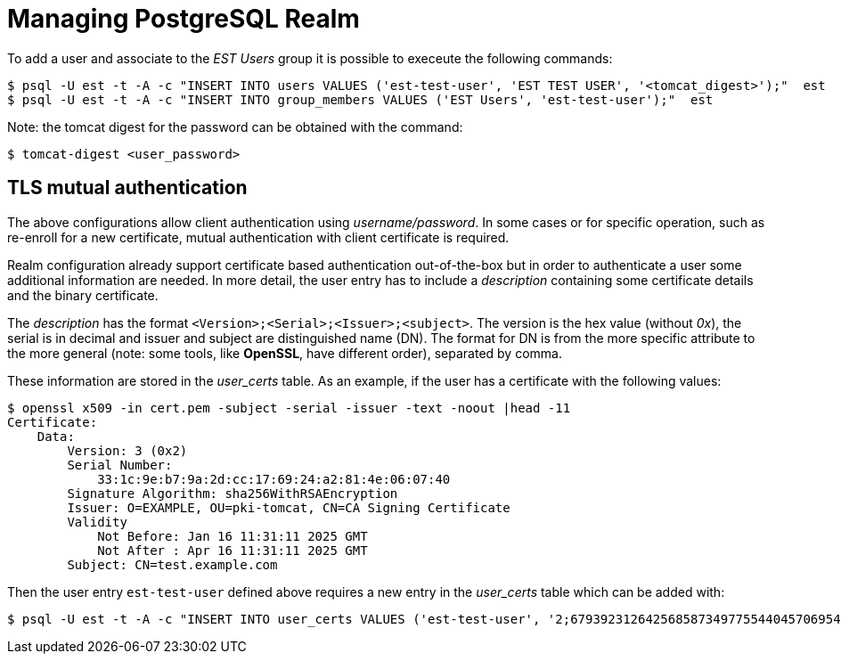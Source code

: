= Managing PostgreSQL Realm =

To add a user and associate to the _EST Users_ group it is possible to execeute the following commands:

----
$ psql -U est -t -A -c "INSERT INTO users VALUES ('est-test-user', 'EST TEST USER', '<tomcat_digest>');"  est 
$ psql -U est -t -A -c "INSERT INTO group_members VALUES ('EST Users', 'est-test-user');"  est 
----

Note: the tomcat digest for the password can be obtained with the command:
----
$ tomcat-digest <user_password>
----

== TLS mutual authentication ==

The above configurations allow client authentication using
_username/password_. In some cases or for specific operation, such as
re-enroll for a new certificate, mutual authentication with client
certificate is required.

Realm configuration already support certificate based authentication
out-of-the-box but in order to authenticate a user some additional
information are needed. In more detail, the user entry has to include
a _description_ containing some certificate details and the binary
certificate.

The _description_ has the format
`<Version>;<Serial>;<Issuer>;<subject>`. The version is the hex value
(without _0x_), the serial is in decimal and issuer and subject are
distinguished name (DN). The format for DN is from the more specific
attribute to the more general (note: some tools, like *OpenSSL*, have
different order), separated by comma.

These information are stored in the _user_certs_ table. As an example, if the user
has a certificate with the following values:

----
$ openssl x509 -in cert.pem -subject -serial -issuer -text -noout |head -11
Certificate:
    Data:
        Version: 3 (0x2)
        Serial Number:
            33:1c:9e:b7:9a:2d:cc:17:69:24:a2:81:4e:06:07:40
        Signature Algorithm: sha256WithRSAEncryption
        Issuer: O=EXAMPLE, OU=pki-tomcat, CN=CA Signing Certificate
        Validity
            Not Before: Jan 16 11:31:11 2025 GMT
            Not After : Apr 16 11:31:11 2025 GMT
        Subject: CN=test.example.com
----

Then the user entry `est-test-user` defined above requires a new entry in 
the _user_certs_ table which can be added with:
----
$ psql -U est -t -A -c "INSERT INTO user_certs VALUES ('est-test-user', '2;67939231264256858734977554404570695488;CN=CA Signing Certificate,OU=pki-tomcat,O=EXAMPLE;CN=test.example.com', pg_read_binary_file('/cert.der'));" est
----
